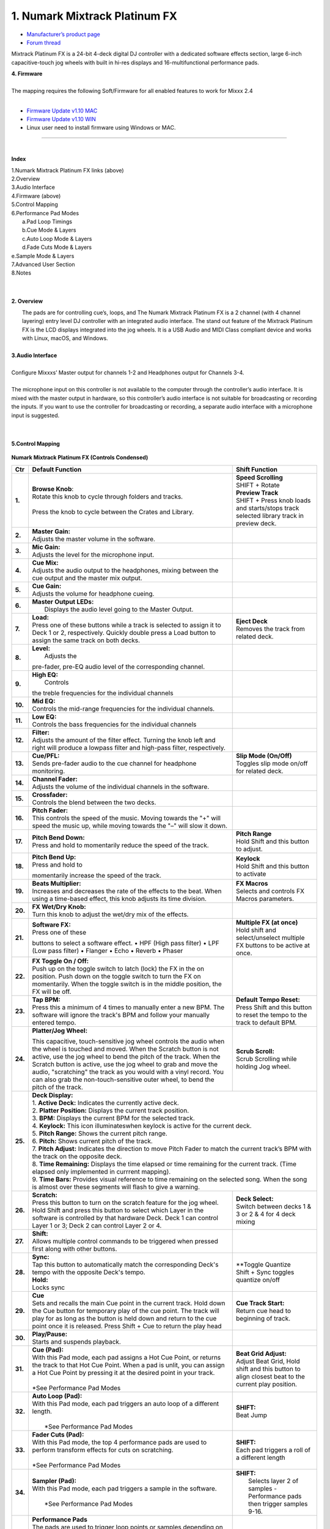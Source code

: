 .. Credit to PopHippy for creating the orignal PDF file

1. Numark Mixtrack Platinum FX
========================

-  `Manufacturer’s product page <https://www.numark.com/product/mixtrack-platinum-fx>`__
-  `Forum thread <https://mixxx.discourse.group/t/numark-mixtrack-platinum-fx-mapping/19985/215>`__

Mixtrack Platinum FX is a 24-bit 4-deck digital DJ controller with a dedicated software effects section, large 6-inch capacitive-touch jog wheels with built in hi-res displays and 16-multifunctional performance pads.

| **4. Firmware**
|
| The mapping requires the following Soft/Firmware for all enabled
   features to work for Mixxx 2.4
|

-  `Firmware Update v1.10 MAC <https://cdn.inmusicbrands.com/Numark/MixtrackPlatinumFX/Mixtrack%20Platinum%20FX%20Firmware%201.10%20Mac.zip>`__
-  `Firmware Update v1.10 WIN <https://cdn.inmusicbrands.com/Numark/MixtrackPlatinumFX/Mixtrack%20Platinum%20FX%20Firmware%201.10%20Win.zip>`__
- Linux user need to install firmware using Windows or MAC.



.. figure:: ../../_static/controllers/numark_mixtrack_platinum_fx_toprow.png
   :align: center
   :width: 100%
   :figwidth: 100%
   :alt: Numark Mixtrack Playinum FX (schematic view)
   :figclass: pretty-figures

---------------


|
**Index**

| 1.Numark Mixtrack Platinum FX links (above)
| 2.Overview
| 3.Audio Interface
| 4.Firmware (above)
| 5.Control Mapping
| 6.Performance Pad Modes
|   a.Pad Loop Timings
|   b.Cue Mode & Layers
|   c.Auto Loop Mode & Layers
|   d.Fade Cuts Mode & Layers
| e.Sample Mode & Layers
| 7.Advanced User Section
| 8.Notes
|
|

**2. Overview**

|  The pads are for controlling cue’s, loops, and The Numark Mixtrack
     Platinum FX is a 2 channel (with 4 channel layering) entry level DJ
     controller with an integrated audio interface. The stand out
     feature of the Mixtrack Platinum FX is the LCD displays integrated
     into the jog wheels. It is a USB Audio and MIDI Class compliant
     device and works with Linux, macOS, and Windows.
|
| **3.Audio Interface**
|
| Configure Mixxxs’ Master output for channels 1-2 and Headphones
   output for Channels 3-4.
|
| The microphone input on this controller is not available to the
   computer through the controller’s audio interface. It is mixed with
   the master output in hardware, so this controller’s audio interface
   is not suitable for broadcasting or recording the inputs. If you want
   to use the controller for broadcasting or recording, a separate audio interface with a
   microphone input is suggested.
|
|
**5.Control Mapping**

.. figure:: ../../_static/controllers/numark_mixtrack_platinum_fx.png
   :align: center
   :width: 100%
   :figwidth: 100%
   :alt: Numark Mixtrack Playinum FX (schematic view)
   :figclass: pretty-figures


**Numark Mixtrack Platinum FX (Controls Condensed)**



+-----------------------+------------------------+-----------------------+
| Ctr                   |    Default Function    |    Shift Function     |
+=======================+========================+=======================+
| **1.**                |    | **Browse Knob**:  | | **Speed Scrolling** |
|                       |    | Rotate this knob  | | SHIFT + Rotate      |
|                       |      to cycle through  | | **Preview Track**   |
|                       |      folders and       | | SHIFT + Press knob  |
|                       |      tracks.           |   loads and           |
|                       |    |                   |   starts/stops track  |
|                       |    | Press the knob to |   selected library    |
|                       |      cycle between     |   track  in preview   |
|                       |      the Crates and    |   deck.               |
|                       |      Library.          |                       |
+-----------------------+------------------------+-----------------------+
| **2.**                |    | **Master Gain:**  |                       |
|                       |    | Adjusts the       |                       |
|                       |      master volume in  |                       |
|                       |      the software.     |                       |
+-----------------------+------------------------+-----------------------+
| **3.**                |    | **Mic Gain:**     |                       |
|                       |    | Adjusts the       |                       |
|                       |      level for the     |                       |
|                       |      microphone        |                       |
|                       |      input.            |                       |
+-----------------------+------------------------+-----------------------+
| **4.**                |    | **Cue Mix:**      |                       |
|                       |    | Adjusts the       |                       |
|                       |      audio output to   |                       |
|                       |      the headphones,   |                       |
|                       |      mixing between    |                       |
|                       |      the cue output    |                       |
|                       |      and the master    |                       |
|                       |      mix output.       |                       |
+-----------------------+------------------------+-----------------------+
| **5.**                |    | **Cue Gain:**     |                       |
|                       |    | Adjusts the       |                       |
|                       |      volume for        |                       |
|                       |      headphone         |                       |
|                       |      cueing.           |                       |
+-----------------------+------------------------+-----------------------+
| **6.**                |    | **Master Output   |                       |
|                       |      LEDs:**           |                       |
|                       |    |  Displays the     |                       |
|                       |     audio level going  |                       |
|                       |     to the Master      |                       |
|                       |     Output.            |                       |
+-----------------------+------------------------+-----------------------+
| **7.**                |    | **Load:**         |    | **Eject Deck**   |
|                       |    | Press one of      |    | Removes the      |
|                       |      these buttons     |      track from       |
|                       |      while a track is  |      related deck.    |
|                       |      selected to       |                       |
|                       |      assign it to      |                       |
|                       |      Deck 1 or 2,      |                       |
|                       |      respectively.     |                       |
|                       |      Quickly double    |                       |
|                       |      press a Load      |                       |
|                       |      button to assign  |                       |
|                       |      the same track    |                       |
|                       |      on both decks.    |                       |
+-----------------------+------------------------+-----------------------+
| **8.**                |    | **Level:**        |                       |
|                       |    |  Adjusts the      |                       |
|                       |    pre-fader, pre-EQ   |                       |
|                       |    audio level of the  |                       |
|                       |    corresponding       |                       |
|                       |    channel.            |                       |
+-----------------------+------------------------+-----------------------+
| **9.**                |    | **High EQ:**      |                       |
|                       |    |  Controls         |                       |
|                       |    the treble          |                       |
|                       |    frequencies for     |                       |
|                       |    the individual      |                       |
|                       |    channels            |                       |
+-----------------------+------------------------+-----------------------+
| **10.**               |    | **Mid EQ:**       |                       |
|                       |    | Controls the      |                       |
|                       |      mid-range         |                       |
|                       |      frequencies for   |                       |
|                       |      the individual    |                       |
|                       |      channels.         |                       |
+-----------------------+------------------------+-----------------------+
| **11.**               |    | **Low EQ:**       |                       |
|                       |    | Controls the      |                       |
|                       |      bass frequencies  |                       |
|                       |      for the           |                       |
|                       |      individual        |                       |
|                       |      channels          |                       |
+-----------------------+------------------------+-----------------------+
| **12.**               |    | **Filter:**       |                       |
|                       |    | Adjusts the       |                       |
|                       |      amount of the     |                       |
|                       |      filter effect.    |                       |
|                       |      Turning the knob  |                       |
|                       |      left and right    |                       |
|                       |      will produce a    |                       |
|                       |      lowpass filter    |                       |
|                       |      and high-pass     |                       |
|                       |      filter,           |                       |
|                       |      respectively.     |                       |
+-----------------------+------------------------+-----------------------+
| **13.**               |    | **Cue/PFL:**      |    | **Slip Mode      |
|                       |    | Sends pre-fader   |      (On/Off)**       |
|                       |      audio to the cue  |    | Toggles slip     |
|                       |      channel for       |      mode on/off for  |
|                       |      headphone         |      related deck.    |
|                       |      monitoring.       |                       |
+-----------------------+------------------------+-----------------------+
| **14.**               |    | **Channel Fader:**|                       |
|                       |    | Adjusts the       |                       |
|                       |      volume of the     |                       |
|                       |      individual        |                       |
|                       |      channels in the   |                       |
|                       |      software.         |                       |
+-----------------------+------------------------+-----------------------+
| **15.**               |    | **Crossfader:**   |                       |
|                       |    | Controls the      |                       |
|                       |      blend between     |                       |
|                       |      the two decks.    |                       |
+-----------------------+------------------------+-----------------------+
| **16.**               |    | **Pitch Fader:**  |                       |
|                       |    | This controls     |                       |
|                       |      the speed of the  |                       |
|                       |      music. Moving     |                       |
|                       |      towards the "+"   |                       |
|                       |      will speed the    |                       |
|                       |      music up, while   |                       |
|                       |      moving towards    |                       |
|                       |      the "–" will      |                       |
|                       |      slow it down.     |                       |
+-----------------------+------------------------+-----------------------+
| **17.**               | | **Pitch Bend Down:** |    | **Pitch Range**  |
|                       | | Press and hold to    |    | Hold Shift and   |
|                       |  momentarily reduce    |      this button to   |
|                       |  the speed of the      |      adjust.          |
|                       |  track.                |                       |
+-----------------------+------------------------+-----------------------+
| **18.**               | | **Pitch Bend Up:**   |    | **Keylock**      |
|                       | | Press and hold to    |    | Hold Shift and   |
|                       | momentarily increase   |      this button to   |
|                       | the speed of the       |      activate         |
|                       | track.                 |                       |
+-----------------------+------------------------+-----------------------+
| **19.**               | | **Beats Multiplier:**|    | **FX Macros**    |
|                       | | Increases and        |    | Selects and      |
|                       |  decreases the rate of |      controls FX      |
|                       |  the effects to the    |      Macros           |
|                       |  beat. When using a    |      parameters.      |
|                       |  time-based effect,    |                       |
|                       |  this knob adjusts its |                       |
|                       |  time division.        |                       |
+-----------------------+------------------------+-----------------------+
| **20.**               | | **FX Wet/Dry Knob:** |                       |
|                       | | Turn this knob to    |                       |
|                       |  adjust the wet/dry    |                       |
|                       |  mix of the effects.   |                       |
+-----------------------+------------------------+-----------------------+
| **21.**               | | **Software FX:**     |    | **Multiple FX (at|
|                       | | Press one of these   |      once)**          |
|                       | buttons to select a    |    | Hold shift and   |
|                       | software effect. •     |      select/unselect  |
|                       | HPF (High pass         |      multiple FX      |
|                       | filter) • LPF (Low     |      buttons to be    |
|                       | pass filter) •         |      active at once.  |
|                       | Flanger • Echo •       |                       |
|                       | Reverb • Phaser        |                       |
+-----------------------+------------------------+-----------------------+
| **22.**               | | **FX Toggle On /     |                       |
|                       |  Off:**                |                       |
|                       | | Push up on the toggle|                       |
|                       |  switch to latch       |                       |
|                       |  (lock) the FX in the  |                       |
|                       |  on position. Push     |                       |
|                       |  down on the toggle    |                       |
|                       |  switch to turn the FX |                       |
|                       |  on momentarily. When  |                       |
|                       |  the toggle switch is  |                       |
|                       |  in the middle         |                       |
|                       |  position, the FX will |                       |
|                       |  be off.               |                       |
+-----------------------+------------------------+-----------------------+
| **23.**               |    | **Tap BPM:**      |    | **Default Tempo  |
|                       |    | Press this a      |      Reset:**         |
|                       |      minimum of 4      |    | Press Shift and  |
|                       |      times to          |      this button to   |
|                       |      manually enter a  |      reset the tempo  |
|                       |      new BPM. The      |      to the track to  |
|                       |      software will     |      default BPM.     |
|                       |      ignore the        |                       |
|                       |      track's BPM and   |                       |
|                       |      follow your       |                       |
|                       |      manually entered  |                       |
|                       |      tempo.            |                       |
+-----------------------+------------------------+-----------------------+
| **24.**               | | **Platter/Jog        |    | **Scrub Scroll:**|
|                       |  Wheel:**              |    | Scrub Scrolling  |
|                       | This capacitive,       |      while holding    |
|                       | touch-sensitive jog    |      Jog wheel.       |
|                       | wheel controls the     |                       |
|                       | audio when the wheel   |                       |
|                       | is touched and moved.  |                       |
|                       | When the Scratch       |                       |
|                       | button is not active,  |                       |
|                       | use the jog wheel to   |                       |
|                       | bend the pitch of the  |                       |
|                       | track. When the        |                       |
|                       | Scratch button is      |                       |
|                       | active, use the jog    |                       |
|                       | wheel to grab and      |                       |
|                       | move the audio,        |                       |
|                       | "scratching" the       |                       |
|                       | track as you would     |                       |
|                       | with a vinyl record.   |                       |
|                       | You can also grab the  |                       |
|                       | non-touch-sensitive    |                       |
|                       | outer wheel, to bend   |                       |
|                       | the pitch of the       |                       |
|                       | track.                 |                       |
+-----------------------+------------------------+-----------------------+
| **25.**               | | **Deck Display:**                            |
|                       |                                                |
|                       | | 1. **Active Deck:**                          |
|                       |   Indicates the currently active deck.         |
|                       |                                                |
|                       | | 2. **Platter Position:**                     |
|                       |   Displays the current track position.         |
|                       |                                                |
|                       | | 3. **BPM:**                                  |
|                       |   Displays the current BPM for the selected    |
|                       |   track.                                       |
|                       |                                                |
|                       | | 4. **Keylock:**                              |
|                       |   This icon illuminateswhen keylock is         |
|                       |   active for the current deck.                 |
|                       |                                                |
|                       | | 5. **Pitch Range:**                          |
|                       |   Shows the current pitch range.               |
|                       |                                                |
|                       | | 6. **Pitch:**                                |
|                       |   Shows current pitch of the track.            |
|                       |                                                |
|                       | | 7. **Pitch Adjust:**                         |
|                       |   Indicates the direction to move Pitch Fader  |
|                       |   to match the current track’s BPM with        |
|                       |   the track on the opposite deck.              |
|                       |                                                |
|                       | | 8. **Time Remaining:**                       |
|                       |   Displays the time elapsed or time remaining  |
|                       |   for the current track. (Time elapsed only    |
|                       |   implemented in currrent mapping).            |
|                       |                                                |
|                       | | 9. **Time Bars:**                            |
|                       |   Provides visual reference to time remaining  |
|                       |   on the selected song. When the song is       |
|                       |    almost over these segments will flash to    |
|                       |    give a warning.                             |
+-----------------------+------------------------+-----------------------+
| **26.**               |    | **Scratch:**      |    | **Deck Select:** |
|                       |    | Press this        |    | Switch between   |
|                       |      button to turn    |      decks 1 & 3 or   |
|                       |      on the scratch    |      2 & 4 for 4 deck |
|                       |      feature for the   |      mixing           |
|                       |      jog wheel. Hold   |                       |
|                       |      Shift and press   |                       |
|                       |      this button to    |                       |
|                       |      select which      |                       |
|                       |      Layer in the      |                       |
|                       |      software is       |                       |
|                       |      controlled by     |                       |
|                       |      that hardware     |                       |
|                       |      Deck. Deck 1 can  |                       |
|                       |      control Layer 1   |                       |
|                       |      or 3; Deck 2 can  |                       |
|                       |      control Layer 2   |                       |
|                       |      or 4.             |                       |
+-----------------------+------------------------+-----------------------+
| **27.**               |    | **Shift:**        |                       |
|                       |    | Allows multiple   |                       |
|                       |      control commands  |                       |
|                       |      to be triggered   |                       |
|                       |      when pressed      |                       |
|                       |      first along with  |                       |
|                       |      other buttons.    |                       |
+-----------------------+------------------------+-----------------------+
| **28.**               |    | **Sync:**         |  | **Toggle Quantize  |
|                       |    | Tap   this        |  | Shift + Sync       |
|                       |      button to         |    toggles quantize   |
|                       |      automatically     |    on/off             |
|                       |      match the         |                       |
|                       |      corresponding     |                       |
|                       |      Deck's tempo      |                       |
|                       |      with the          |                       |
|                       |      opposite Deck's   |                       |
|                       |      tempo.            |                       |
|                       |                        |                       |
|                       |    | **Hold:**         |                       |
|                       |    | Locks sync        |                       |
+-----------------------+------------------------+-----------------------+
| **29.**               |    | **Cue**           | | **Cue Track Start:**|
|                       |    | Sets and recalls  | | Return cue head     |
|                       |      the main Cue      |   to beginning of     |
|                       |      point in the      |   track.              |
|                       |      current track.    |                       |
|                       |      Hold down the     |                       |
|                       |      Cue button for    |                       |
|                       |      temporary play    |                       |
|                       |      of the cue        |                       |
|                       |      point. The track  |                       |
|                       |      will play for as  |                       |
|                       |      long as the       |                       |
|                       |      button is held    |                       |
|                       |      down and return   |                       |
|                       |      to the cue point  |                       |
|                       |      once it is        |                       |
|                       |      released. Press   |                       |
|                       |      Shift + Cue to    |                       |
|                       |      return the play   |                       |
|                       |      head              |                       |
+-----------------------+------------------------+-----------------------+
| **30.**               |    | **Play/Pause:**   |                       |
|                       |    | Starts and        |                       |
|                       |      suspends          |                       |
|                       |      playback.         |                       |
+-----------------------+------------------------+-----------------------+
| **31.**               | | **Cue (Pad):**       | | **Beat Grid         |
|                       | | With this Pad mode,  |   Adjust:**           |
|                       |  each pad assigns a    | | Adjust Beat Grid,   |
|                       |  Hot Cue Point, or     |   Hold shift and      |
|                       |  returns the track     |   this button to      |
|                       |  to that Hot Cue       |   align closest beat  |
|                       |  Point. When a pad     |   to the current      |
|                       |  is unlit, you can     |   play position.      |
|                       |  assign a Hot Cue      |                       |
|                       |  Point by pressing     |                       |
|                       |  it at the desired     |                       |
|                       |  point in your         |                       |
|                       |  track.                |                       |
|                       | |                      |                       |
|                       | | *See Performance     |                       |
|                       |    Pad Modes           |                       |
+-----------------------+------------------------+-----------------------+
| **32.**               | | **Auto Loop          |    | **SHIFT:**       |
|                       |   (Pad):**             |    | Beat Jump        |
|                       | | With this Pad mode,  |                       |
|                       |   each pad triggers    |                       |
|                       |   an auto loop of a    |                       |
|                       |   different length.    |                       |
|                       | |                      |                       |
|                       | |  *See Performance    |                       |
|                       |    Pad Modes           |                       |
+-----------------------+------------------------+-----------------------+
| **33.**               | | **Fader Cuts         |  | **SHIFT:**         |
|                       |   (Pad):**             |  | Each pad triggers  |
|                       | | With this Pad mode,  |    a roll of a        |
|                       |   the top 4            |    different length   |
|                       |   performance pads     |                       |
|                       |   are used to perform  |                       |
|                       |   transform effects    |                       |
|                       |   for cuts on          |                       |
|                       |   scratching.          |                       |
|                       | |                      |                       |
|                       | | *See Performance     |                       |
|                       |    Pad Modes           |                       |
+-----------------------+------------------------+-----------------------+
| **34.**               | | **Sampler (Pad):**   |    | **SHIFT:**       |
|                       | | With this Pad mode,  |    |  Selects layer 2 |
|                       |   each pad triggers a  |      of samples -     |
|                       |   sample in the        |      Performance pads |
|                       |   software.            |      then trigger     |
|                       | |                      |      samples 9-16.    |
|                       | |  *See Performance    |                       |
|                       |    Pad Modes           |                       |
+-----------------------+------------------------+-----------------------+
| **35.**               | | **Performance        |                       |
|                       |   Pads**               |                       |
|                       | | The pads are used    |                       |
|                       |   to trigger loop      |                       |
|                       |   points or samples    |                       |
|                       |   depending on the     |                       |
|                       |   Pad mode setting.    |                       |
|                       | |                      |                       |
|                       | |  *See Performance    |                       |
|                       |    Pad Modes           |                       |
+-----------------------+------------------------+-----------------------+
| **36.**               | | **Loop On/Off:**     |    | **Re-Loop:**     |
|                       | | Press to activate    |    | Triggers a       |
|                       |  auto loop on/off.     |      re-loop          |
+-----------------------+------------------------+-----------------------+
| **37.**               |    | **Loop 1/2:**     |   | **Loop In         |
|                       |    | Press this        |     (Manual Loop)**   |
|                       |      button when a     |   | Set the Loop In   |
|                       |      loop is active    |     point for a       |
|                       |      to decrease the   |     manual loop.      |
|                       |      loop size by      |                       |
|                       |      half.             |                       |
+-----------------------+------------------------+-----------------------+
| **38.**               |    | **Loop x2:**      | | **Loop Out (Manual  |
|                       |    | Press this        |   Loop)**             |
|                       |      button when a     | | Set the Loop Out    |
|                       |      loop is active    |   point for a         |
|                       |      to double the     |   manual loop.        |
|                       |      loop size.        |                       |
+-----------------------+------------------------+-----------------------+

..

| 6. **Performance Pad Modes**
|
| The pads are for controlling cues, loops, and samples via various
 modes. To select a mode, select a Pad Mode button (Cue, Auto Loop,
 Fader Cuts & Sample) to assign that functionality to the 8 pads. An
 LED under the pad, indicates the currently selected mode.
|
| Further to the NORMAL Pad Mode, 2 additional layers of functionality,
 SHIFT & ALTERNATE is also provided, as shown in the matrix below.
|
|

+----------------------+-------------+-------------+-------------+-------------+
|    Mode              |    Cue      |    Auto     |    Fader    |    Samples  |
|                      |             |    Loop     |    Cuts     |             |
+======================+=============+=============+=============+=============+
| | **Normal**         |    Hot Cue  |    Auto     | | Fader     |    Sample   |
| | • (LED             |    1-8      |    Loop     |  Cuts       |    1-8      |
|      On)             |             |             |             |             |
|                      |             |             | | Transport |             |
+----------------------+-------------+-------------+-------------+-------------+
| | **Shift**          |    Hot Cue  |    Roll     |    Fader    |    Sample   |
| | Shift              |    9-16     |    Loop     |    Cuts 8   |    9-16     |
|   +Mode              |             |             |             |             |
| | Button             |             |             |             |             |
| | • (LED             |             |             |             |             |
|      Slow            |             |             |             |             |
|      Blink)          |             |             |             |             |
+----------------------+-------------+-------------+-------------+-------------+
| | **Alternative**    |    Beat     | Cue Loop    || Fader Cuts | Pitch Play  |
| | Hold/D-Click       |    Jump     |             || Roll Rev   |             |
| | Mode Button        |             |             | Key Tempo   |             |
| | • (LED Fast        |             |             |             |             |
| | Blink)             |             |             |             |             |
|                      |             |             |             |             |
|                      |             |             |             |             |
+----------------------+-------------+-------------+-------------+-------------+

..

| NOTE: Within these modes initiated by SHIFT, the SHIFT button can be
   further used as an action or function for the individual pads.
|
..
| **6.a Pad Loop Lengths**
|

+-----------------+-----------------+-----------------+-----------------+
|    | Pad 1      |    | Pad 2      |    | Pad 3      |    | Pad 4      |
|    | (1/16th)   |    | (1/8th)    |    | (1/4th)    |    | (1/2)      |
+=================+=================+=================+=================+
|    | Pad 5      |    | Pad 6      |    | Pad 7      |    | Pad 8      |
|    | 1 beat     |    | 2 beat     |    | 4 beat     |    | 8 beat     |
+-----------------+-----------------+-----------------+-----------------+

|
..
| **6.b Cue Mode & Layers**
|
+-----------------------+-----------------------+-----------------------+
|    Mode               |    Pad Function       |    Shift function     |
+=======================+=======================+=======================+
|    **Normal**         |    | **Cue Pad 1-8**  |    | **Remove Cue**   |
|                       |    | Each pad assigns |    | Hold and         |
|                       |      a Hot Cue Point, |      selecting pad,   |
|                       |      or returns the   |      removes that cue |
|                       |      track to that    |      point.           |
|                       |      Hot Cue Point.   |                       |
|                       |      When a pad is    |                       |
|                       |      unlit, you can   |                       |
|                       |      assign a Hot Cue |                       |
|                       |      Point by         |                       |
|                       |      pressing it at   |                       |
|                       |      the desired      |                       |
|                       |      point in your    |                       |
|                       |      track.           |                       |
+-----------------------+-----------------------+-----------------------+
|    **Shift**          |    | **Cue 9-16**     |    | **Remove Cue**   |
|                       |    | Same as Normal   |    | Hold and         |
|                       |      mode             |      selecting pad,   |
|                       |                       |      removes that cue |
|                       |                       |      point.           |
+-----------------------+-----------------------+-----------------------+
| **Alternative**       |    | **Beat Jump**    |    | **Reverse Beat   |
|                       |    | Lets you move    |      Jump**           |
|                       |      forwards in a    |    | Holding and      |
|                       |      track in         |      selecting pad,   |
|                       |      predefined pad   |      let’s you move   |
|                       |      beat increments  |      backwards in a   |
|                       |    | while staying in |      track in         |
|                       |      sync and on      |    | predefined pad   |
|                       |      time.            |      beat increments  |
|                       |    |                  |      while staying in |
|                       |    | *See Pad Loop    |      sync and on      |
|                       |    Lengths            |      time.            |
|                       |                       |    |                  |
|                       |                       |    | *See Pad Loop    |
|                       |                       |    Lengths            |
+-----------------------+-----------------------+-----------------------+
..

| **6.c Auto Loop Mode & Layers**
|
+-----------------------+-----------------------+-----------------------+
|    Mode               |    Pad function       |    Shift function     |
+=======================+=======================+=======================+
|    **Normal**         |    | **Auto Loop**    |    | **Roll Loop      |
|                       |    | Activates a loop |      (Hold shift)**   |
|                       |      section of       |    | Hold and         |
|                       |      pre-determined   |      selecting pad,   |
|                       |      pad beat lengths,|      performs a       |
|                       |      which loops      |      standard Auto    |
|                       |      automatically.   |      Loop, but when   |
|                       |                       |      the loop is      |
|                       |                       |      turned off the   |
|                       |                       |      playback         |
|                       |                       |      position is      |
|                       |                       |      returned to the  |
|                       |                       |      position where   |
|                       |                       |      it would be, if  |
|                       |                       |      it had not       |
|                       |                       |      entered the      |
|                       |                       |      loop.            |
+-----------------------+-----------------------+-----------------------+
|    **Shift**          |    | **Roll Loop      |    | **Auto Loop**    |
|                       |      (Hold shift)**   |    | Hold and         |
|                       |    | Performs a       |      selecting pad,   |
|                       |      standard Auto    |      Activates a loop |
|                       |      Loop, but when   |      section of       |
|                       |      the loop is      |      pre-determined   |
|                       |      turned off the   |      pad beat         |
|                       |      playback         |    | lengths, which   |
|                       |      position is      |      loops            |
|                       |      returned to the  |      automatically.   |
|                       |      position where   |                       |
|                       |      it would be, if  |                       |
|                       |      it had not       |                       |
|                       |      entered the      |                       |
|                       |      loop.            |                       |
+-----------------------+-----------------------+-----------------------+
| **Alternative**       |    | **Cue Loop**     |    | **Cue Loop Roll &|
|                       |    | Pressing the     |      Slip**           |
|                       |      button jumps to  |    | Hold and         |
|                       |      the relative hot |      selecting pad,   |
|                       |      cue (1-8) and    |      additionally     |
|                       |      activates a loop |      activates slip   |
|                       |      (the same length |      mode, and does a |
|                       |      as if the loop   |      roll at the cue  |
|                       |      button was       |      point, then      |
|                       |      pressed).        |      releasing the    |
|                       |    |                  |      button, resumes  |
|                       |    | TIP: Adjust loop |      where it would   |
|                       |     length with       |      have been.       |
|                       |     dedicated loop    |                       |
|                       |     controls half or  |                       |
|                       |     double.           |                       |
+-----------------------+-----------------------+-----------------------+
..
| **6.d Fader Cuts Mode & Layers**
|

+-----------------------+-----------------------+-----------------------+
|    Mode               |    Pads function      |    Shift (as Pad      |
|                       |                       |    Action)            |
+=======================+=======================+=======================+
|    **Normal**         |    | **Fader Cuts (Pad|    \*Note: Shift +    |
|                       |      1-4)**           |    Pad Mode buttons,  |
|                       |    | The pads will    |    puts decks into an |
|                       |      mute and unmute  |    alternate pad      |
|                       |      the deck’s audio |    layer. In that     |
|                       |      signal in a way  |    layer shift can be |
|                       |      that emulates    |    further used as an |
|                       |      crossfader       |    “pad action” for   |
|                       |      movements toward |    the individual     |
|                       |      that deck.       |    pads.              |
|                       |    |                  |                       |
|                       |    | **(P1-4) Standard|                       |
|                       |      Fader Cuts (P1)  |                       |
|                       |    | (P1) - 1 Click   |                       |
|                       |      Flare            |                       |
|                       |    | (P2) – 2 Click   |                       |
|                       |      Flare            |                       |
|                       |    | (P3) – 3 Click   |                       |
|                       |      Flare            |                       |
|                       |    | (P4) – 4 Click   |                       |
|                       |      Flare            |                       |
|                       |    |                  |                       |
|                       |    | **(P5-8) Factory |                       |
|                       |      Functions**      |                       | 
|                       |    | P5 – Stutter /   |                       |
|                       |      Repeat           |                       |
|                       |    | Start P6 –       |                       |
|                       |      Previous Track   |                       |
|                       |    | P7 – Rewind      |                       |
|                       |    | P8 – Fast        |                       |
|                       |      Forward          |                       |
+-----------------------+-----------------------+-----------------------+
|    **Shift**          |    | **(P1-4) Standard|                       |
|                       |      Fader Cuts**     |                       |
|                       |    | **(P5-8) Extended|                       |
|                       |      Fader Cuts**     |                       |
|                       |    | (P5)  - Unknown  |                       |
|                       |    | (P6) - Unknown   |                       |
|                       |    | (P7) - Unknown   |                       |
|                       |    | (P8) - Unknown   |                       |
+-----------------------+-----------------------+-----------------------+
| **Alternative**       |   | **(P1-4) Standard |   | **(P5-8) Various**|
|                       |     Fader Cuts**      |                       |
|                       |   | **(P5-8) Various**|   | (P7) – Reset Key  |
|                       |   | (P5) – Reverse    |    sync               |
|                       |     Roll (Censor)     |                       |
|                       |   | (P6) – Reverse    |   | (P8) – Reset Tap  |
|                       |     Toggle (Censor)   |    Tempo.             |
|                       |   | (P7) – Key sync   |                       |
|                       |     to deck           |                       |
|                       |   | (P8) – Tap        |                       |
|                       |      Tempo.           |                       |
+-----------------------+-----------------------+-----------------------+

..

| **6.e Sample Mode & Layers**
|
+-----------------------+-----------------------+-----------------------+
|    Mode               |    Pads function      |    Shift function     |
+=======================+=======================+=======================+
|    **Normal**         | **(P1-8) Play Sample**|    | **Stop           |
|                       |                       |      Playback/Load    |
|                       |                       |      Sample**         |
|                       |                       |    | Hold and         |
|                       |                       |      selecting pad,   |
|                       |                       |      Stop Playback or |
|                       |                       |      Load Sample if   |
|                       |                       |      the slot is      |
|                       |                       |      empty.           |
+-----------------------+-----------------------+-----------------------+
|    **Shift**          |    **(P9-16) Play     |    | **Stop           |
|                       |    Sample**           |      Playback/Load    |
|                       |                       |      Sample**         |
|                       |                       |    | Hold and         |
|                       |                       |      selecting pad,   |
|                       |                       |      Stop Playback or |
|                       |                       |      Load Sample if   |
|                       |                       |      the slot is      |
|                       |                       |      empty.           |
+-----------------------+-----------------------+-----------------------+
| **Alternative**       |    | **(P1-4) Pitch   |    | **Change Range** |
|                       |      Play**           |    | Hold and         |
|                       |    | Play a single    |      selecting        |
|                       |      cue Point at     |      SAMPLE, changes  |
|                       |      variable         |      Range 3 ranges.  |
|                       |      pitches.         |    |                  |
|                       |                       |    | **Change cue**   |
|                       |    | *Note*           |    | Hold and         |
|                       |    | • Only One Cue   |      selecting other  |
|                       |      at a time        |      cue point on Cue |
|                       |    | • Deleting cue   |      Pad changes cue. |
|                       |      point in Pitch   |                       |
|                       |      Play Mode not    |                       |
|                       |      possible,        |                       |
+-----------------------+-----------------------+-----------------------+

..

| **7 Advanced User Section**
|
| For advanced users, alternative functions exist in the code, by
 accessing and setting a code variable.
|
| **TAPPING**
|
| Added logic for the tap button, Two modes exist:
|
| • The default is to use the MIXXX common bpm.tapButton which sets the effective bpm to the one tapped using the
 tempo adjust. Shift tap resets to 0 tempo change.
|
| • The alternative changes the actual file bpm. The problem is the reset doesn't work, the best I can do is change the
 effective bpm to the original, but then the file is still "broken" next time it is loaded. The alternative mode
 is only accessible by setting a code variable MixtrackPlatinumFX.tapChangesTempo to false, recommended only for advanced users.
+-----------------------------------+-----------------------------------+

..

| For the default, the MIXXX common function takes taps and averages
 them. If you don't tap for 2 seconds the average resets and you start again. To prevent accidental double taps or misses if a tap is 40%
 shorter or 80% longer it will be ignored. I found while testing
 sometimes if I got the first two taps wrong the rest would be
 rejected by the filter, but it wasn't obvious this was happening. By
 default the button is dimly lit (like most others). When you tap the
 button if it accepts the tap it will go bright, if it rejects it from
 the filter it will show off. If this happens stop tapping wait 2
 seconds for the filter to clear and try again. Fixed this kicking in after 8 taps.
|
| For tapping we have to "guess" which deck is intended, so we use some pointers.
|
| 1.we'll only consider loaded decks
|
| 2.except in fallback we'll only consider decks on the "active" layer (unless neither on this layer are loaded)
|
| 3.If one deck has PFL and the other doesn't we use that one (assumption that tapping bpm will be on a non playout deck)
|
| 4.If both have the same PFL state then look if one is playing. Currently prefers the one that IS playing, could argue this the other way?
|
| 5.If they both match then use the one with the lowest deck number
|
| To help know which it is using when tapping BOTH up and down arrows on the deck are lit. As the first tap doesn't make any changes (you 
 can't work out a bpm from one tap) it is safe to tap and hold the button and check which deck the arrows are showing on.
|
| MixtrackPlatinumFX.tapChangesTempo to false, recommended only for advanced users. The pads are for controlling cues, loops, and
 samples via various modes & layers. To select a mode, select a Pad Mode button (Cue, Auto Loop, Fader Cuts & Sample) to assign that
 functionality to the 8 pads. An LED under the pad section indicates the currently selected
